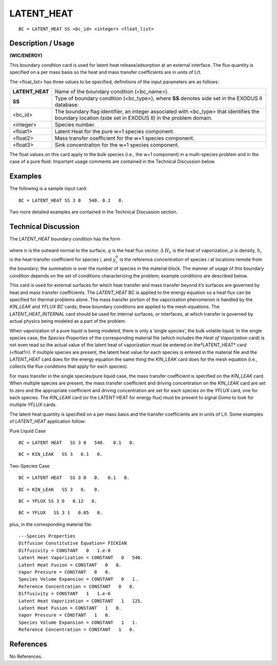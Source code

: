 ***************
**LATENT_HEAT**
***************

::

	BC = LATENT_HEAT SS <bc_id> <integer> <float_list>

-----------------------
**Description / Usage**
-----------------------

**(WIC/ENERGY)**

This boundary condition card is used for latent heat release/adsorption at an external
interface. The flux quantity is specified on a per mass basis so the heat and mass
transfer coefficients are in units of L/t.

The <float_list> has three values to be specified; definitions of the input parameters 
are as follows:

=============== =================================================================
**LATENT_HEAT** Name of the boundary condition (<bc_name>).
**SS**          Type of boundary condition (<bc_type>), where **SS**
                denotes side set in the EXODUS II database.
<bc_id>         The boundary flag identifier, an integer associated with
                <bc_type> that identifies the boundary location (side set
                in EXODUS II) in the problem domain.
<integer>       Species number.
<float1>        Latent Heat for the pure w+1 species component.
<float2>        Mass transfer coefficient for the w+1 species component.
<float3>        Sink concentration for the w+1 species component.
=============== =================================================================

The float values on this card apply to the bulk species (i.e., the w+1 component) in a
multi-species problem and in the case of a pure fluid. Important usage comments are
contained in the Technical Discussion below.

------------
**Examples**
------------

The following is a sample input card:
::

   BC = LATENT_HEAT SS 3 0   540. 0.1   0.

Two more detailed examples are contained in the Technical Discussion section.

-------------------------
**Technical Discussion**
-------------------------

The *LATENT_HEAT* boundary condition has the form

.. figure:: /figures/135_goma_physics.png
	:align: center
	:width: 90%

where :math:`\underline{n}` is the outward normal to the surface, :math:`\underline{q}` is the heat flux vector, :math:`\Delta` :math:`H_\nu` is the 
heat of vaporization, :math:`\rho` is density, :math:`h_i` is the heat-transfer coefficient for species *i*, and :math:`y^0_i`
is the reference concentration of species *i* at locations remote from the boundary;
the summation is over the number of species in the material block. The manner of
usage of this boundary condition depends on the set of conditions characterizing the
problem; example conditions are described below.

This card is used for external surfaces for which heat transfer and mass transfer beyond
it’s surfaces are governed by heat and mass transfer coefficients. The *LATENT_HEAT*
BC is applied to the energy equation so a heat flux can be specified for thermal
problems alone. The mass transfer portion of the vaporization phenomenon is handled
by the *KIN_LEAK* and *YFLUX BC* cards; these boundary conditions are applied to the
mesh equations. The *LATENT_HEAT_INTERNAL* card should be used for internal
surfaces, or interfaces, at which transfer is governed by actual physics being modeled
as a part of the problem.

When vaporization of a pure liquid is being modeled, there is only a ’single species’,
the bulk volatile liquid. In the single species case, the *Species Properties* of the
corresponding material file (which includes the *Heat of Vaporization* card) is not even read so the actual value of the latent heat of vaporization must be entered on the*LATENT_HEAT* card (<float1>). If multiple species are present, the latent heat value
for each species is entered in the material file and the *LATENT_HEAT* card does for the energy equation the same thing the *KIN_LEAK* card does for the mesh equation (i.e., collects the flux conditions that apply for each species).

For mass transfer in the single species/pure liquid case, the mass transfer coefficient is specified on the *KIN_LEAK* card. When multiple species are present, the mass transfer coefficient and driving concentration on the *KIN_LEAK* card are set to zero and the appropriate coefficient and driving concentration are set for each species on the *YFLUX* card, one for each species. The *KIN_LEAK* card (or the LATENT HEAT for energy flux) must be present to signal *Goma* to look for multiple *YFLUX* cards.

The latent heat quantity is specified on a per mass basis and the transfer coefficients are in units of L/t. Some examples of *LATENT_HEAT* application follow:

Pure Liquid Case
::

   BC = LATENT HEAT   SS 3 0   540.   0.1   0.

::

   BC = KIN_LEAK   SS 3   0.1   0.

Two-Species Case
::

   BC = LATENT HEAT   SS 3 0   0.   0.1   0.

::

   BC = KIN_LEAK   SS 3   0.   0.

::

   BC = YFLUX SS 3 0   0.12   0.

::

   BC = YFLUX   SS 3 1   0.05   0.

plus, in the corresponding material file:

::

   ---Species Properties
   Diffusion Constitutive Equation= FICKIAN
   Diffusivity = CONSTANT   0   1.e-8
   Latent Heat Vaporization = CONSTANT   0   540.
   Latent Heat Fusion = CONSTANT   0   0.
   Vapor Pressure = CONSTANT   0   0.
   Species Volume Expansion = CONSTANT   0   1.
   Reference Concentration = CONSTANT   0   0.
   Diffusivity = CONSTANT   1   1.e-6
   Latent Heat Vaporization = CONSTANT   1   125.
   Latent Heat Fusion = CONSTANT   1   0.
   Vapor Pressure = CONSTANT   1   0.
   Species Volume Expansion = CONSTANT   1   1.
   Reference Concentration = CONSTANT   1   0.



--------------
**References**
--------------

No References.